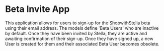 * Beta Invite App

  This application allows for users to sign-up for the ShopwithStella beta
  using their email address. The models define 'Beta Users' who are inactive
  by default. Once they have been invited by Stella, they are active and awaiting
  confirmation of their sign-up. Once they have signed up, a new User is created 
  for them and their associated Beta User becomes obsolete. 

